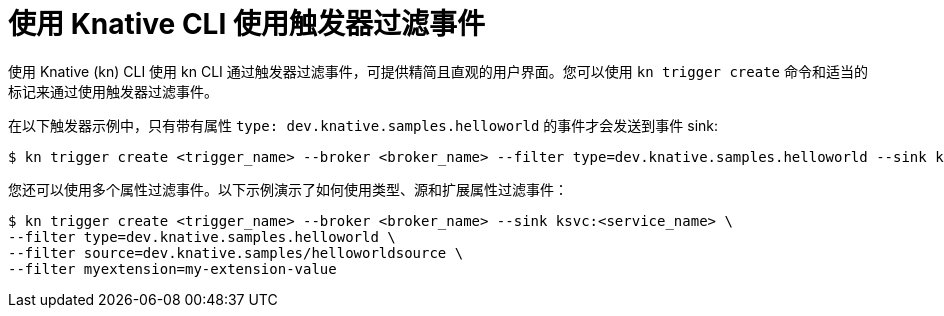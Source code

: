 // Module included in the following assemblies:
//
// * /serverless/develop/serverless-triggers.adoc

:_content-type: REFERENCE
[id="kn-trigger-filtering_{context}"]
= 使用 Knative CLI 使用触发器过滤事件
// should be a procedure module but out of scope for this PR

使用 Knative (kn) CLI 使用 kn CLI 通过触发器过滤事件，可提供精简且直观的用户界面。您可以使用 `kn trigger create` 命令和适当的标记来通过使用触发器过滤事件。

在以下触发器示例中，只有带有属性 `type: dev.knative.samples.helloworld` 的事件才会发送到事件 sink:

[source,terminal]
----
$ kn trigger create <trigger_name> --broker <broker_name> --filter type=dev.knative.samples.helloworld --sink ksvc:<service_name>
----

您还可以使用多个属性过滤事件。以下示例演示了如何使用类型、源和扩展属性过滤事件：

[source,terminal]
----
$ kn trigger create <trigger_name> --broker <broker_name> --sink ksvc:<service_name> \
--filter type=dev.knative.samples.helloworld \
--filter source=dev.knative.samples/helloworldsource \
--filter myextension=my-extension-value
----
